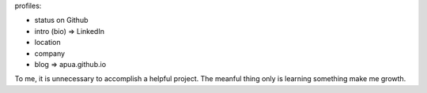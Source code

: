 profiles:

- status on Github
- intro (bio) => LinkedIn
- location
- company
- blog => apua.github.io

To me, it is unnecessary to accomplish a helpful project.
The meanful thing only is learning something make me growth.

